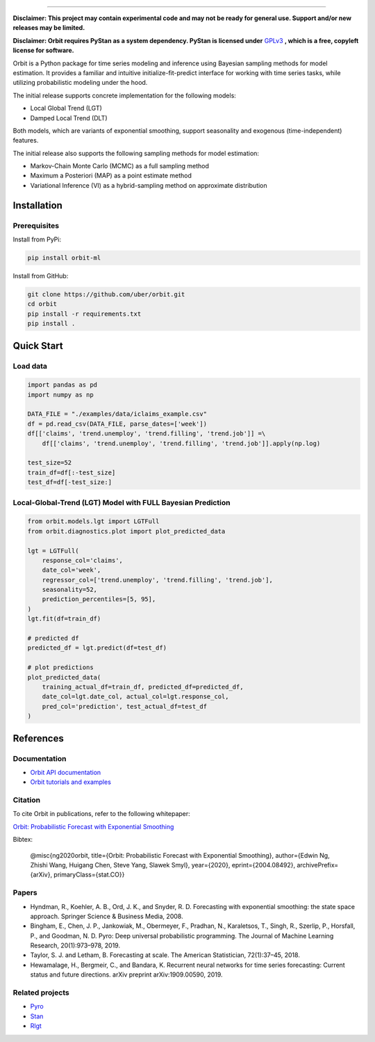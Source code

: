 .. image:: docs/img/orbit-icon-small.png

-------------------------------------------

**Disclaimer: This project may contain experimental code and may not be
ready for general use. Support and/or new releases may be limited.**

**Disclaimer: Orbit requires PyStan as a system dependency. PyStan is
licensed under** `GPLv3 <https://www.gnu.org/licenses/gpl-3.0.html>`__ **,
which is a free, copyleft license for software.**

Orbit is a Python package for time series modeling and inference
using Bayesian sampling methods for model estimation. It provides a
familiar and intuitive initialize-fit-predict interface for working with
time series tasks, while utilizing probabilistic modeling under
the hood.

The initial release supports concrete implementation for the following
models:

-  Local Global Trend (LGT)
-  Damped Local Trend (DLT)

Both models, which are variants of exponential smoothing, support
seasonality and exogenous (time-independent) features.

The initial release also supports the following sampling methods for
model estimation:

-  Markov-Chain Monte Carlo (MCMC) as a full sampling method
-  Maximum a Posteriori (MAP) as a point estimate method
-  Variational Inference (VI) as a hybrid-sampling method on approximate
   distribution


Installation
============
Prerequisites
-------------

Install from PyPi:

.. code:: bash

    pip install orbit-ml

Install from GitHub:

.. code:: bash

    git clone https://github.com/uber/orbit.git
    cd orbit
    pip install -r requirements.txt
    pip install .


Quick Start
===========
Load data
---------

.. code:: python

    import pandas as pd
    import numpy as np

    DATA_FILE = "./examples/data/iclaims_example.csv"
    df = pd.read_csv(DATA_FILE, parse_dates=['week'])
    df[['claims', 'trend.unemploy', 'trend.filling', 'trend.job']] =\
        df[['claims', 'trend.unemploy', 'trend.filling', 'trend.job']].apply(np.log)

    test_size=52
    train_df=df[:-test_size]
    test_df=df[-test_size:]

Local-Global-Trend (LGT) Model with FULL Bayesian Prediction
------------------------------------------------------------

.. code:: python

    from orbit.models.lgt import LGTFull
    from orbit.diagnostics.plot import plot_predicted_data

    lgt = LGTFull(
        response_col='claims',
        date_col='week',
        regressor_col=['trend.unemploy', 'trend.filling', 'trend.job'],
        seasonality=52,
        prediction_percentiles=[5, 95],
    )
    lgt.fit(df=train_df)

    # predicted df
    predicted_df = lgt.predict(df=test_df)

    # plot predictions
    plot_predicted_data(
        training_actual_df=train_df, predicted_df=predicted_df,
        date_col=lgt.date_col, actual_col=lgt.response_col,
        pred_col='prediction', test_actual_df=test_df
    )

.. image:: docs/img/lgt-mcmc-pred.png

References
===========
Documentation
-------------

- `Orbit API documentation <https://uber.github.io/orbit/>`__
- `Orbit tutorials and examples  <https://uber.github.io/orbit/tutorial>`__

Citation
--------

To cite Orbit in publications, refer to the following whitepaper:

`Orbit: Probabilistic Forecast with Exponential Smoothing <https://arxiv.org/abs/2004.08492>`__

Bibtex:

  @misc{ng2020orbit, title={Orbit: Probabilistic Forecast with Exponential Smoothing}, author={Edwin Ng, Zhishi Wang, Huigang Chen, Steve Yang, Slawek Smyl}, year={2020}, eprint={2004.08492}, archivePrefix={arXiv}, primaryClass={stat.CO}}

Papers
------

- Hyndman, R., Koehler, A. B., Ord, J. K., and Snyder, R. D. Forecasting with exponential smoothing: the state space approach. Springer Science & Business Media, 2008.

- Bingham, E., Chen, J. P., Jankowiak, M., Obermeyer, F., Pradhan, N., Karaletsos, T., Singh, R., Szerlip, P., Horsfall, P., and Goodman, N. D. Pyro: Deep universal probabilistic programming. The Journal of Machine Learning Research, 20(1):973–978, 2019.

- Taylor, S. J. and Letham, B. Forecasting at scale. The American Statistician, 72(1):37–45, 2018.

- Hewamalage, H., Bergmeir, C., and Bandara, K. Recurrent neural networks for time series forecasting: Current status and future directions. arXiv preprint arXiv:1909.00590, 2019.


Related projects
----------------

- `Pyro <https://github.com/pyro-ppl/pyro>`__
- `Stan <https://github.com/stan-dev/stan>`__
- `Rlgt <https://cran.r-project.org/web/packages/Rlgt/index.html>`__
